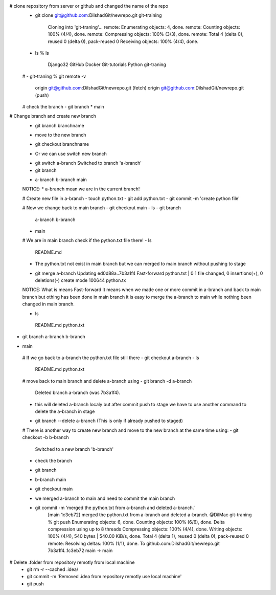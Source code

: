 # clone repository from server or github and changed the name of the repo
 - git clone git@github.com:DilshadGit/newrepo.git git-training

	Cloning into 'git-traning'...
	remote: Enumerating objects: 4, done.
	remote: Counting objects: 100% (4/4), done.
	remote: Compressing objects: 100% (3/3), done.
	remote: Total 4 (delta 0), reused 0 (delta 0), pack-reused 0
	Receiving objects: 100% (4/4), done.
 - ls 
   % ls
    Django32		GitHub		Docker  	Git-tutorials		Python		git-traning

 # 
 - git-traning % git remote -v 
   origin	git@github.com:DilshadGit/newrepo.git (fetch)
   origin	git@github.com:DilshadGit/newrepo.git (push)
 # check the branch
 - git branch
 * main

# Change branch and create new branch
 - git branch branchname
 * move to the new branch
 - git checkout branchname
 * Or we can use switch new branch
 - git switch a-branch
   Switched to branch 'a-branch'
 - git branch         
 * a-branch
   b-branch
   main

 NOTICE: * a-branch mean we are in the current branch!

 # Create new file in a-branch
 - touch python.txt
 - git add python.txt
 - git commit -m 'create python file'

 # Now we change back to main branch
 - git checkout main
 - ls 
 - git branch         
   a-branch
   b-branch
 * main
 
 # We are in main branch check if the python.txt file there!
 - ls
	README.md

 * The python.txt not exist in main branch but we can merged to main branch without pushing 
   to stage

 - git merge a-branch
   Updating ed0d88a..7b3a1f4
   Fast-forward
   python.txt | 0
   1 file changed, 0 insertions(+), 0 deletions(-)
   create mode 100644 python.tx

 NOTICE: What is means Fast-forward
 It means when we made one or more commit in a-branch and back to main branch but othing
 has been done in main branch it is easy to merge the a-branch to main while nothing been
 changed in main branch.

 - ls 
  README.md	python.txt
- git branch
  a-branch
  b-branch
* main
 
 # If we go back to a-branch the python.txt file still there
 - git checkout a-branch
 - ls 
   README.md	python.txt
 
 # move back to main branch and delete a-branch using
 - git branch -d a-branch
   Deleted branch a-branch (was 7b3a1f4).

 * this will deleted a-branch localy but after commit push to stage we have to use another
   command to delete the a-branch in stage 

 - git branch --delete a-branch (This is only if already pushed to staged)

 # There is another way to create new branch and move to the new branch at the same time using:
 - git checkout -b b-branch
	Switched to a new branch 'b-branch'
 * check the branch
 - git branch              
 * b-branch
   main
 - git checkout main
 * we merged a-branch to main and need to commit the main branch
 - git commit -m 'merged the python.txt from a-branch and deleted a-branch.'
	[main 1c3eb72] merged the python.txt from a-branch and deleted a-branch.
	@DilMac git-traning % git push
	Enumerating objects: 6, done.
	Counting objects: 100% (6/6), done.
	Delta compression using up to 8 threads
	Compressing objects: 100% (4/4), done.
	Writing objects: 100% (4/4), 540 bytes | 540.00 KiB/s, done.
	Total 4 (delta 1), reused 0 (delta 0), pack-reused 0
	remote: Resolving deltas: 100% (1/1), done.
	To github.com:DilshadGit/newrepo.git
	7b3a1f4..1c3eb72  main -> main

# Delete .folder from repository remotly from local machine
 - git rm -r --cached .idea/
 - git commit -m 'Removed .idea from repository remotly use local machine'
 - git push